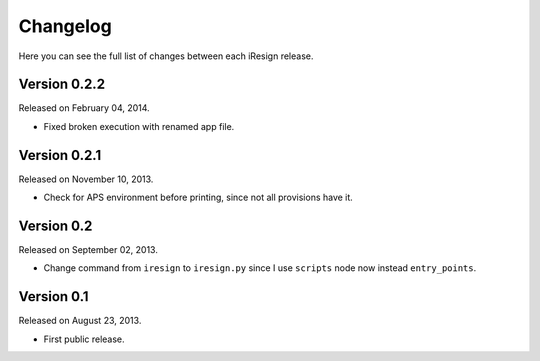 Changelog
=========

Here you can see the full list of changes between each iResign release.


Version 0.2.2
-------------

Released on February 04, 2014.

- Fixed broken execution with renamed app file.


Version 0.2.1
-------------

Released on November 10, 2013.

- Check for APS environment before printing, since not all provisions have it.


Version 0.2
-----------

Released on September 02, 2013.

- Change command from ``iresign`` to ``iresign.py`` since I use ``scripts``
  node now instead ``entry_points``.


Version 0.1
-----------

Released on August 23, 2013.

- First public release.
